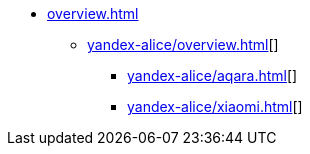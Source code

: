 * xref:overview.adoc[]
** xref:yandex-alice/overview.adoc[][]
*** xref:yandex-alice/aqara.adoc[][]
*** xref:yandex-alice/xiaomi.adoc[][]
